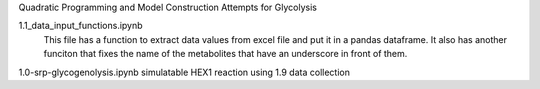 Quadratic Programming and Model Construction Attempts for Glycolysis

1.1_data_input_functions.ipynb
  This file has a function to extract data values from excel file and put it in a pandas dataframe. It also has another funciton that fixes the name of the metabolites that have an underscore in front of them.
  
  
1.0-srp-glycogenolysis.ipynb 
simulatable HEX1 reaction using 1.9 data collection
